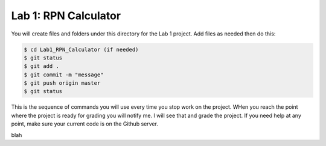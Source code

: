 Lab 1: RPN Calculator
#####################

You will create files and folders under this directory for the Lab 1 project.
Add files as needed then do this:

..  code-block:: bash

    $ cd Lab1_RPN_Calculator (if needed)
    $ git status
    $ git add .
    $ git commit -m "message"
    $ git push origin master
    $ git status

This is the sequence of commands you will use every time you stop work on the
project. WHen you reach the point where the project is ready for grading you
will notify me. I will see that and grade the project. If you need help at any
point, make sure your current code is on the Github server.

blah
